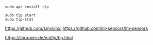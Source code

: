 #+BEGIN_SRC
sudo apt install tlp
#+END_SRC

#+BEGIN_SRC
sudo tlp start
sudo tlp-stat
#+END_SRC

https://github.com/smxi/inxi
https://github.com/lm-sensors/lm-sensors

https://linrunner.de/en/tlp/tlp.html

